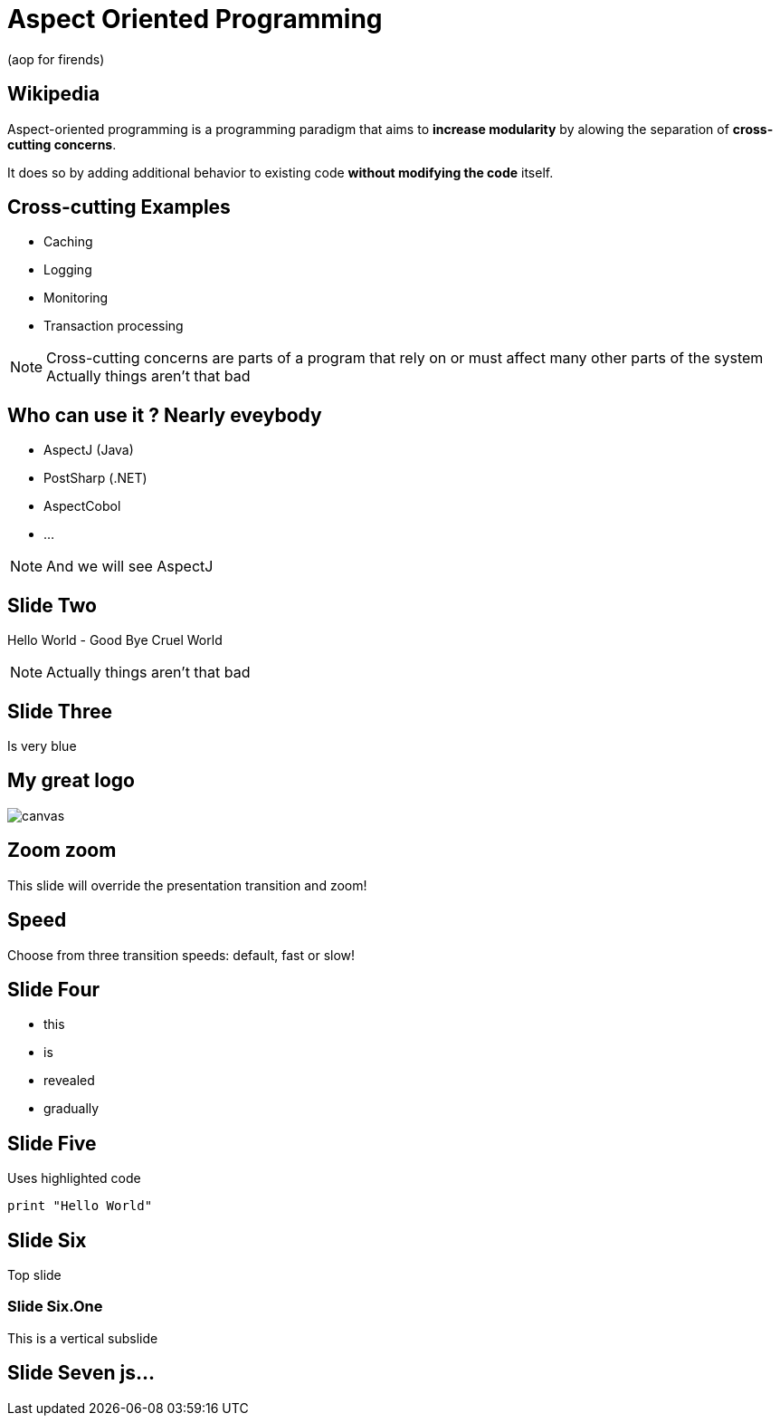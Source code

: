 = Aspect Oriented Programming
(aop for firends)
:source-highlighter: highlightjs
:revealjs_theme: league
:revealjs_progress: true
:revealjs_slideNumber: true
:revealjs_history: true
:revealjs_customtheme: css/dm_league.css
:revealjs_showNotes: true

== Wikipedia

Aspect-oriented programming is a programming paradigm that aims to *increase modularity* by alowing the separation of *cross-cutting concerns*.

It does so by adding additional behavior to existing code *without modifying the code* itself.

== Cross-cutting Examples

[%step]
* Caching
* Logging
* Monitoring
* Transaction processing

[NOTE.speaker]
--
Cross-cutting concerns are parts of a program that rely on or must affect many other parts of the system
Actually things aren't that bad
--

== Who can use it ? Nearly eveybody

* AspectJ (Java)
* PostSharp (.NET)
* AspectCobol
* ...

[NOTE.speaker]
--
And we will see AspectJ
--

== Slide Two

Hello World - Good Bye Cruel World

[NOTE.speaker]
--
Actually things aren't that bad
--

[background-color="#25b5f7"]
== Slide Three

Is very blue

[%notitle]
== My great logo

image::https://upload.wikimedia.org/wikipedia/commons/b/b2/Hausziege_04.jpg[canvas,size=contain]


[transition=zoom, %notitle]
== Zoom zoom

This slide will override the presentation transition and zoom!

[transition-speed=fast, %notitle]
== Speed

Choose from three transition speeds: default, fast or slow!

== Slide Four

[%step]
* this
* is
* revealed
* gradually

== Slide Five

Uses highlighted code

[source, python]
----
print "Hello World"
----

== Slide Six

Top slide

=== Slide Six.One

This is a vertical subslide

[state=dynamic]
== Slide Seven js...

